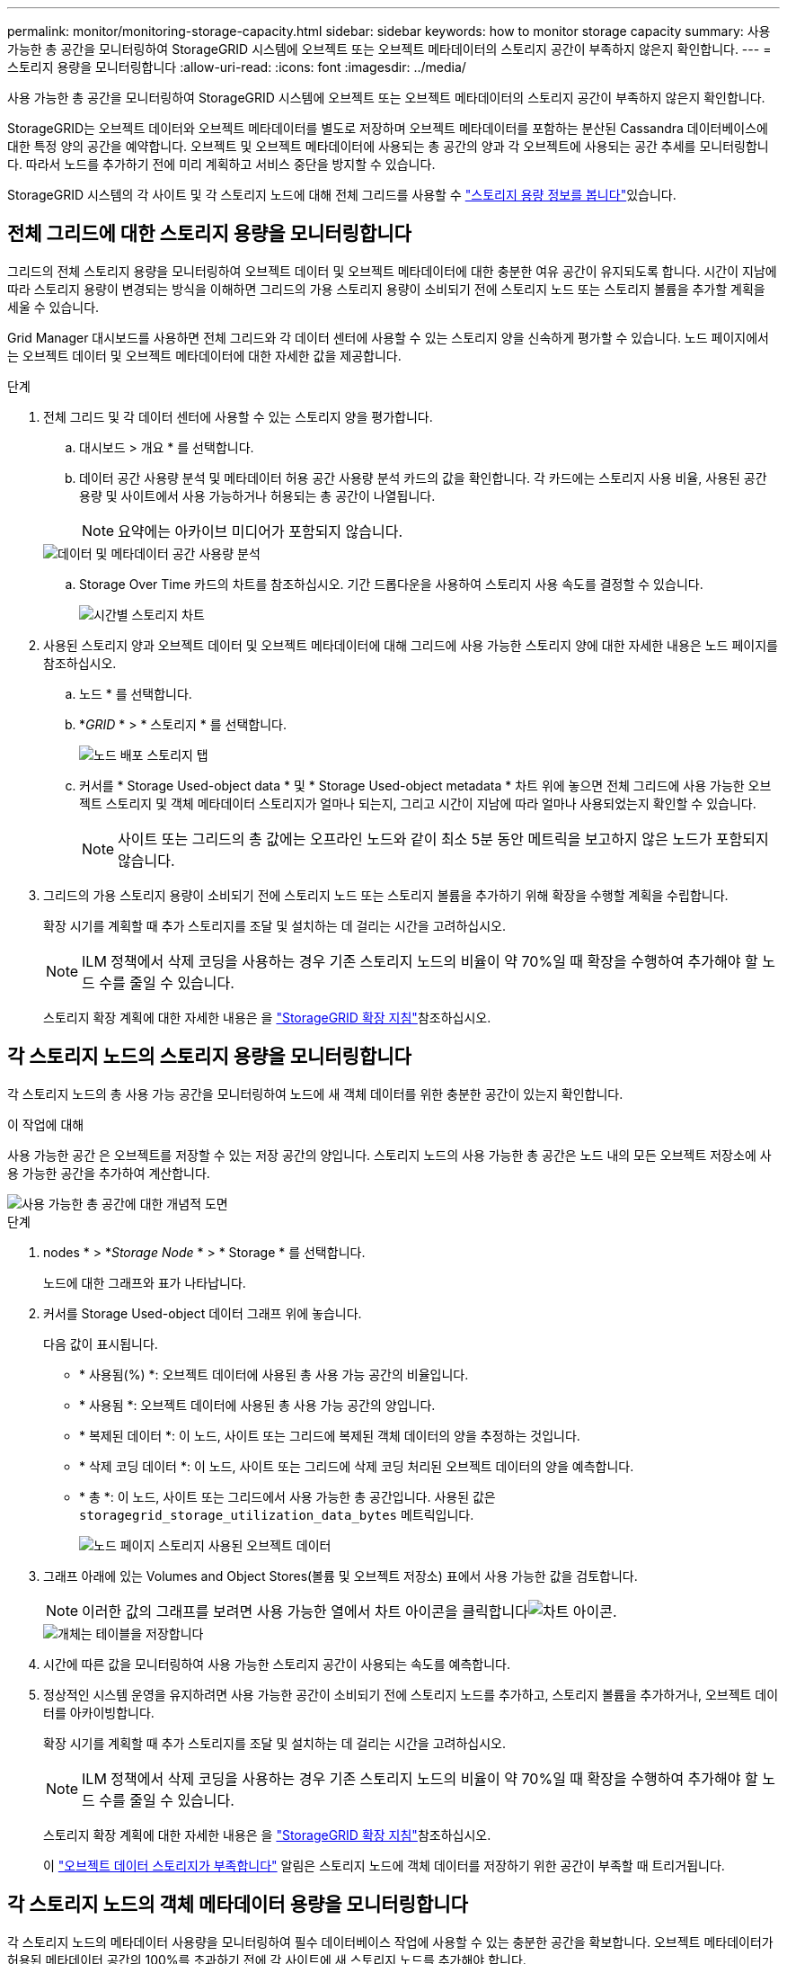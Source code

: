 ---
permalink: monitor/monitoring-storage-capacity.html 
sidebar: sidebar 
keywords: how to monitor storage capacity 
summary: 사용 가능한 총 공간을 모니터링하여 StorageGRID 시스템에 오브젝트 또는 오브젝트 메타데이터의 스토리지 공간이 부족하지 않은지 확인합니다. 
---
= 스토리지 용량을 모니터링합니다
:allow-uri-read: 
:icons: font
:imagesdir: ../media/


[role="lead"]
사용 가능한 총 공간을 모니터링하여 StorageGRID 시스템에 오브젝트 또는 오브젝트 메타데이터의 스토리지 공간이 부족하지 않은지 확인합니다.

StorageGRID는 오브젝트 데이터와 오브젝트 메타데이터를 별도로 저장하며 오브젝트 메타데이터를 포함하는 분산된 Cassandra 데이터베이스에 대한 특정 양의 공간을 예약합니다. 오브젝트 및 오브젝트 메타데이터에 사용되는 총 공간의 양과 각 오브젝트에 사용되는 공간 추세를 모니터링합니다. 따라서 노드를 추가하기 전에 미리 계획하고 서비스 중단을 방지할 수 있습니다.

StorageGRID 시스템의 각 사이트 및 각 스토리지 노드에 대해 전체 그리드를 사용할 수 link:viewing-storage-tab.html["스토리지 용량 정보를 봅니다"]있습니다.



== 전체 그리드에 대한 스토리지 용량을 모니터링합니다

그리드의 전체 스토리지 용량을 모니터링하여 오브젝트 데이터 및 오브젝트 메타데이터에 대한 충분한 여유 공간이 유지되도록 합니다. 시간이 지남에 따라 스토리지 용량이 변경되는 방식을 이해하면 그리드의 가용 스토리지 용량이 소비되기 전에 스토리지 노드 또는 스토리지 볼륨을 추가할 계획을 세울 수 있습니다.

Grid Manager 대시보드를 사용하면 전체 그리드와 각 데이터 센터에 사용할 수 있는 스토리지 양을 신속하게 평가할 수 있습니다. 노드 페이지에서는 오브젝트 데이터 및 오브젝트 메타데이터에 대한 자세한 값을 제공합니다.

.단계
. 전체 그리드 및 각 데이터 센터에 사용할 수 있는 스토리지 양을 평가합니다.
+
.. 대시보드 > 개요 * 를 선택합니다.
.. 데이터 공간 사용량 분석 및 메타데이터 허용 공간 사용량 분석 카드의 값을 확인합니다. 각 카드에는 스토리지 사용 비율, 사용된 공간 용량 및 사이트에서 사용 가능하거나 허용되는 총 공간이 나열됩니다.
+

NOTE: 요약에는 아카이브 미디어가 포함되지 않습니다.

+
image::../media/dashboard_data_and_metadata_space_usage_breakdown.png[데이터 및 메타데이터 공간 사용량 분석]

.. Storage Over Time 카드의 차트를 참조하십시오. 기간 드롭다운을 사용하여 스토리지 사용 속도를 결정할 수 있습니다.
+
image::../media/dashboard_storage_over_time.png[시간별 스토리지 차트]



. 사용된 스토리지 양과 오브젝트 데이터 및 오브젝트 메타데이터에 대해 그리드에 사용 가능한 스토리지 양에 대한 자세한 내용은 노드 페이지를 참조하십시오.
+
.. 노드 * 를 선택합니다.
.. *_GRID_ * > * 스토리지 * 를 선택합니다.
+
image::../media/nodes_deployment_storage_tab.png[노드 배포 스토리지 탭]

.. 커서를 * Storage Used-object data * 및 * Storage Used-object metadata * 차트 위에 놓으면 전체 그리드에 사용 가능한 오브젝트 스토리지 및 객체 메타데이터 스토리지가 얼마나 되는지, 그리고 시간이 지남에 따라 얼마나 사용되었는지 확인할 수 있습니다.
+

NOTE: 사이트 또는 그리드의 총 값에는 오프라인 노드와 같이 최소 5분 동안 메트릭을 보고하지 않은 노드가 포함되지 않습니다.



. 그리드의 가용 스토리지 용량이 소비되기 전에 스토리지 노드 또는 스토리지 볼륨을 추가하기 위해 확장을 수행할 계획을 수립합니다.
+
확장 시기를 계획할 때 추가 스토리지를 조달 및 설치하는 데 걸리는 시간을 고려하십시오.

+

NOTE: ILM 정책에서 삭제 코딩을 사용하는 경우 기존 스토리지 노드의 비율이 약 70%일 때 확장을 수행하여 추가해야 할 노드 수를 줄일 수 있습니다.

+
스토리지 확장 계획에 대한 자세한 내용은 을 link:../expand/index.html["StorageGRID 확장 지침"]참조하십시오.





== 각 스토리지 노드의 스토리지 용량을 모니터링합니다

각 스토리지 노드의 총 사용 가능 공간을 모니터링하여 노드에 새 객체 데이터를 위한 충분한 공간이 있는지 확인합니다.

.이 작업에 대해
사용 가능한 공간 은 오브젝트를 저장할 수 있는 저장 공간의 양입니다. 스토리지 노드의 사용 가능한 총 공간은 노드 내의 모든 오브젝트 저장소에 사용 가능한 공간을 추가하여 계산합니다.

image::../media/calculating_watermarks.gif[사용 가능한 총 공간에 대한 개념적 도면]

.단계
. nodes * > *_Storage Node_ * > * Storage * 를 선택합니다.
+
노드에 대한 그래프와 표가 나타납니다.

. 커서를 Storage Used-object 데이터 그래프 위에 놓습니다.
+
다음 값이 표시됩니다.

+
** * 사용됨(%) *: 오브젝트 데이터에 사용된 총 사용 가능 공간의 비율입니다.
** * 사용됨 *: 오브젝트 데이터에 사용된 총 사용 가능 공간의 양입니다.
** * 복제된 데이터 *: 이 노드, 사이트 또는 그리드에 복제된 객체 데이터의 양을 추정하는 것입니다.
** * 삭제 코딩 데이터 *: 이 노드, 사이트 또는 그리드에 삭제 코딩 처리된 오브젝트 데이터의 양을 예측합니다.
** * 총 *: 이 노드, 사이트 또는 그리드에서 사용 가능한 총 공간입니다. 사용된 값은 `storagegrid_storage_utilization_data_bytes` 메트릭입니다.
+
image::../media/nodes_page_storage_used_object_data.png[노드 페이지 스토리지 사용된 오브젝트 데이터]



. 그래프 아래에 있는 Volumes and Object Stores(볼륨 및 오브젝트 저장소) 표에서 사용 가능한 값을 검토합니다.
+

NOTE: 이러한 값의 그래프를 보려면 사용 가능한 열에서 차트 아이콘을 클릭합니다image:../media/icon_chart_new_for_11_5.png["차트 아이콘"].

+
image::../media/nodes_page_storage_tables.png[개체는 테이블을 저장합니다]

. 시간에 따른 값을 모니터링하여 사용 가능한 스토리지 공간이 사용되는 속도를 예측합니다.
. 정상적인 시스템 운영을 유지하려면 사용 가능한 공간이 소비되기 전에 스토리지 노드를 추가하고, 스토리지 볼륨을 추가하거나, 오브젝트 데이터를 아카이빙합니다.
+
확장 시기를 계획할 때 추가 스토리지를 조달 및 설치하는 데 걸리는 시간을 고려하십시오.

+

NOTE: ILM 정책에서 삭제 코딩을 사용하는 경우 기존 스토리지 노드의 비율이 약 70%일 때 확장을 수행하여 추가해야 할 노드 수를 줄일 수 있습니다.

+
스토리지 확장 계획에 대한 자세한 내용은 을 link:../expand/index.html["StorageGRID 확장 지침"]참조하십시오.

+
이 link:../troubleshoot/troubleshooting-low-object-data-storage-alert.html["오브젝트 데이터 스토리지가 부족합니다"] 알림은 스토리지 노드에 객체 데이터를 저장하기 위한 공간이 부족할 때 트리거됩니다.





== 각 스토리지 노드의 객체 메타데이터 용량을 모니터링합니다

각 스토리지 노드의 메타데이터 사용량을 모니터링하여 필수 데이터베이스 작업에 사용할 수 있는 충분한 공간을 확보합니다. 오브젝트 메타데이터가 허용된 메타데이터 공간의 100%를 초과하기 전에 각 사이트에 새 스토리지 노드를 추가해야 합니다.

.이 작업에 대해
StorageGRID는 이중화를 제공하고 오브젝트 메타데이터를 손실로부터 보호하기 위해 각 사이트에 3개의 오브젝트 메타데이터 복사본을 유지합니다. 이 세 복제본은 각 스토리지 노드의 스토리지 볼륨 0에 있는 메타데이터에 예약된 공간을 사용하여 각 사이트의 모든 스토리지 노드에 균등하게 분산됩니다.

경우에 따라 그리드의 오브젝트 메타데이터 용량이 오브젝트 스토리지 용량보다 더 빠르게 소비될 수 있습니다. 예를 들어, 일반적으로 많은 수의 작은 오브젝트를 수집하는 경우 충분한 오브젝트 스토리지 용량이 남아 있더라도 메타데이터 용량을 늘리려면 스토리지 노드를 추가해야 할 수 있습니다.

메타데이터 사용량을 늘릴 수 있는 요인으로는 사용자 메타데이터 및 태그의 크기와 수량, 여러 부분 업로드의 총 부품 수, ILM 스토리지 위치의 변경 빈도 등이 있습니다.

.단계
. nodes * > *_Storage Node_ * > * Storage * 를 선택합니다.
. 커서를 Storage Used-object 메타데이터 그래프 위에 놓으면 특정 시간의 값을 볼 수 있습니다.
+
image::../media/storage_used_object_metadata.png[사용된 스토리지 - 오브젝트 메타데이터]

+
사용됨(%):: 이 스토리지 노드에서 사용된 허용된 메타데이터 공간의 비율입니다.
+
--
Prometheus 메트릭: `storagegrid_storage_utilization_metadata_bytes` 및 `storagegrid_storage_utilization_metadata_allowed_bytes`

--
사용됨:: 이 스토리지 노드에서 사용된 허용되는 메타데이터 공간의 바이트
+
--
Prometheus 메트릭: `storagegrid_storage_utilization_metadata_bytes`

--
허용됨:: 이 스토리지 노드의 객체 메타데이터에 허용되는 공간입니다. 각 스토리지 노드에 대해 이 값이 어떻게 결정되는지 알아보려면 을 참조하십시오link:../admin/managing-object-metadata-storage.html#allowed-metadata-space["허용되는 메타데이터 공간에 대한 전체 설명입니다"].
+
--
Prometheus 메트릭: `storagegrid_storage_utilization_metadata_allowed_bytes`

--
실제 예약입니다:: 이 스토리지 노드의 메타데이터에 예약된 실제 공간입니다. 필수 메타데이터 작업에 필요한 공간 및 허용된 공간이 포함됩니다. 각 스토리지 노드에 대해 이 값이 어떻게 계산되는지 알아보려면 을 참조하십시오link:../admin/managing-object-metadata-storage.html#actual-reserved-space-for-metadata["메타데이터에 대한 실제 예약 공간의 전체 설명입니다"].
+
--
_Prometheus 메트릭은 향후 릴리스에 추가될 예정입니다. _

--


+

NOTE: 사이트 또는 그리드의 총 값에는 오프라인 노드와 같이 최소 5분 동안 메트릭을 보고하지 않은 노드가 포함되지 않습니다.

. Used(%) * 값이 70% 이상인 경우 각 사이트에 스토리지 노드를 추가하여 StorageGRID 시스템을 확장합니다.
+

CAUTION: 사용된 값(%) * 값이 특정 임계값에 도달하면 * Low metadata storage * 경고가 트리거됩니다. 오브젝트 메타데이터에서 허용되는 공간의 100% 이상을 사용하는 경우 바람직하지 않은 결과가 발생할 수 있습니다.

+
새 노드를 추가하면 시스템에서 사이트 내의 모든 스토리지 노드에서 개체 메타데이터를 자동으로 재조정합니다. 를 link:../expand/index.html["StorageGRID 시스템 확장을 위한 지침"]참조하십시오.





== 공간 사용 예측을 모니터링합니다

사용자 데이터와 메타데이터에 대한 공간 사용 예측을 모니터링하여 필요한 시기를 link:../expand/index.html["그리드를 확장합니다"]예측합니다.

시간에 따라 소비율이 변화하는 것을 알게 되면 * Averaged Over * (평균 초과 *) 풀다운 메뉴에서 가장 최근의 수집 패턴만 반영하는 더 짧은 범위를 선택합니다. 계절별 패턴을 발견한 경우 더 긴 범위를 선택합니다.

새 StorageGRID를 설치한 경우 공간 사용 예측을 평가하기 전에 데이터와 메타데이터가 축적되도록 합니다.

.단계
. 대시보드에서 * Storage * 를 선택합니다.
. 대시보드 카드, 스토리지 풀별 데이터 사용량 예측 및 사이트별 메타데이터 사용량 예측 을 확인합니다.
. 이 값을 사용하여 데이터 및 메타데이터 스토리지에 새 스토리지 노드를 추가해야 하는 시기를 예측할 수 있습니다.


image::../media/forecast-metadata-usage.png[사이트별 메타데이터 사용량 예측]
